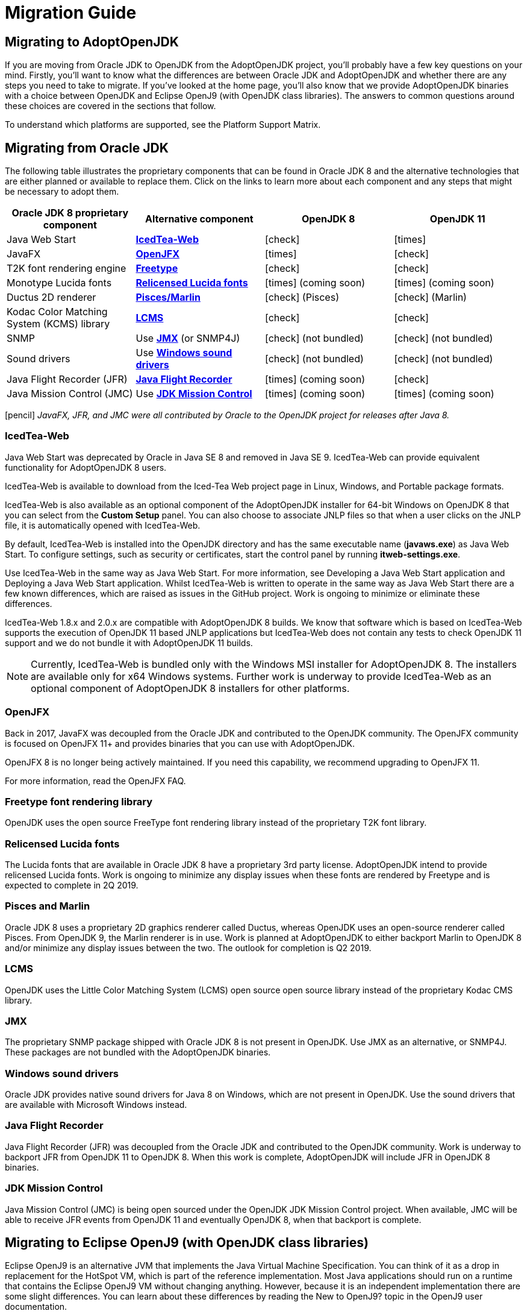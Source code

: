 = Migration Guide
:icons: font
:sectanchors: 
:url-repo: https://github.com/AdoptOpenJDK/website-adoptium-documentation

== Migrating to AdoptOpenJDK
If you are moving from Oracle JDK to OpenJDK from the AdoptOpenJDK project, you'll 
probably have a few key questions on your mind. Firstly, you'll want to know what the 
differences are between Oracle JDK and AdoptOpenJDK and whether there are any 
steps you need to take to migrate. If you've looked at the home page, you'll also know 
that we provide AdoptOpenJDK binaries with a choice between OpenJDK and Eclipse 
OpenJ9 (with OpenJDK class libraries). The answers to common questions around these 
choices are covered in the sections that follow.

To understand which platforms are supported, see the Platform Support Matrix.

== Migrating from Oracle JDK
The following table illustrates the proprietary components that can be found in Oracle JDK 8 
and the alternative technologies that are either planned or available to replace them. Click on 
the links to learn more about each component and any steps that might be necessary to adopt them.

|===
|Oracle JDK 8 proprietary component |Alternative component |OpenJDK 8 |OpenJDK 11

|Java Web Start	
|xref:IcedTea-Web[*IcedTea-Web*]
|icon:check[role=green]
|icon:times[role=red]

|JavaFX	
|xref:OpenJFX[*OpenJFX*]
|icon:times[role=red]
|icon:check[role=green]

|T2K font rendering engine
|xref:Freetype font rendering library[*Freetype*]
|icon:check[role=green]
|icon:check[role=green]

|Monotype Lucida fonts
|xref:Relicensed Lucida fonts[*Relicensed Lucida fonts*]
|icon:times[role=red] (coming soon)
|icon:times[role=red] (coming soon)

|Ductus 2D renderer	
|xref:Pisces and Marlin[*Pisces/Marlin*]
|icon:check[role=green] (Pisces)
|icon:check[role=green] (Marlin)

|Kodac Color Matching System (KCMS) library
|xref:LCMS[*LCMS*]
|icon:check[role=green]
|icon:check[role=green]

|SNMP
|Use xref:JMX[*JMX*] (or SNMP4J)
|icon:check[role=green] (not bundled)
|icon:check[role=green] (not bundled)

|Sound drivers	
|Use xref:Windows sound drivers[*Windows sound drivers*]
|icon:check[role=green] (not bundled)
|icon:check[role=green] (not bundled)

|Java Flight Recorder (JFR)
|xref:Java Flight Recorder[*Java Flight Recorder*]
|icon:times[role=red] (coming soon)
|icon:check[role=green]

|Java Mission Control (JMC)
|Use xref:JDK Mission Control[*JDK Mission Control*]
|icon:times[role=red] (coming soon)
|icon:times[role=red] (coming soon)
|===

icon:pencil[] _JavaFX, JFR, and JMC were all contributed by Oracle to the OpenJDK project for releases after Java 8._

=== IcedTea-Web

Java Web Start was deprecated by Oracle in Java SE 8 and removed in Java SE 9. IcedTea-Web can provide 
equivalent functionality for AdoptOpenJDK 8 users.

IcedTea-Web is available to download from the Iced-Tea Web project page in Linux, Windows, and Portable 
package formats.

IcedTea-Web is also available as an optional component of the AdoptOpenJDK installer for 64-bit Windows 
on OpenJDK 8 that you can select from the *Custom Setup* panel. You can also choose to associate JNLP files 
so that when a user clicks on the JNLP file, it is automatically opened with IcedTea-Web.

By default, IcedTea-Web is installed into the OpenJDK directory and has the same executable name (*javaws.exe*) 
as Java Web Start. To configure settings, such as security or certificates, start the control panel by running *itweb-settings.exe*.

Use IcedTea-Web in the same way as Java Web Start. For more information, see Developing a Java Web Start application and Deploying 
a Java Web Start application. Whilst IcedTea-Web is written to operate in the same way as Java Web Start there are a few known 
differences, which are raised as issues in the GitHub project. Work is ongoing to minimize or eliminate these differences.

IcedTea-Web 1.8.x and 2.0.x are compatible with AdoptOpenJDK 8 builds. We know that software which is based on IcedTea-Web supports 
the execution of OpenJDK 11 based JNLP applications but IcedTea-Web does not contain any tests to check OpenJDK 11 support and we do 
not bundle it with AdoptOpenJDK 11 builds.
[NOTE]
====
Currently, IcedTea-Web is bundled only with the Windows MSI installer for AdoptOpenJDK 8. The installers are available only for x64 
Windows systems. Further work is underway to provide IcedTea-Web as an optional component of AdoptOpenJDK 8 installers for other 
platforms.
====

=== OpenJFX

Back in 2017, JavaFX was decoupled from the Oracle JDK and contributed to the OpenJDK community. The OpenJFX community is focused on 
OpenJFX 11+ and provides binaries that you can use with AdoptOpenJDK.

OpenJFX 8 is no longer being actively maintained. If you need this capability, we recommend upgrading to OpenJFX 11.

For more information, read the OpenJFX FAQ.

=== Freetype font rendering library

OpenJDK uses the open source FreeType font rendering library instead of the proprietary T2K font library.

=== Relicensed Lucida fonts

The Lucida fonts that are available in Oracle JDK 8 have a proprietary 3rd party license. AdoptOpenJDK intend to provide relicensed Lucida 
fonts. Work is ongoing to minimize any display issues when these fonts are rendered by Freetype and is expected to complete in 2Q 2019.

=== Pisces and Marlin

Oracle JDK 8 uses a proprietary 2D graphics renderer called Ductus, whereas OpenJDK uses an open-source renderer called Pisces. From OpenJDK 9, 
the Marlin renderer is in use. Work is planned at AdoptOpenJDK to either backport Marlin to OpenJDK 8 and/or minimize any display issues between 
the two. The outlook for completion is Q2 2019.

=== LCMS

OpenJDK uses the Little Color Matching System (LCMS) open source open source library instead of the proprietary Kodac CMS library.

=== JMX

The proprietary SNMP package shipped with Oracle JDK 8 is not present in OpenJDK. Use JMX as an alternative, or SNMP4J. These packages are 
not bundled with the AdoptOpenJDK binaries.

=== Windows sound drivers

Oracle JDK provides native sound drivers for Java 8 on Windows, which are not present in OpenJDK. Use the sound drivers that are available 
with Microsoft Windows instead.

=== Java Flight Recorder

Java Flight Recorder (JFR) was decoupled from the Oracle JDK and contributed to the OpenJDK community. Work is underway to backport JFR from 
OpenJDK 11 to OpenJDK 8. When this work is complete, AdoptOpenJDK will include JFR in OpenJDK 8 binaries.

=== JDK Mission Control

Java Mission Control (JMC) is being open sourced under the OpenJDK JDK Mission Control project. When available, JMC will be able to receive 
JFR events from OpenJDK 11 and eventually OpenJDK 8, when that backport is complete.

== Migrating to Eclipse OpenJ9 (with OpenJDK class libraries)

Eclipse OpenJ9 is an alternative JVM that implements the Java Virtual Machine Specification. You can think of it as a drop in replacement 
for the HotSpot VM, which is part of the reference implementation. Most Java applications should run on a runtime that contains the Eclipse 
OpenJ9 VM without changing anything. However, because it is an independent implementation there are some slight differences. You can learn 
about these differences by reading the New to OpenJ9? topic in the OpenJ9 user documentation.

== More resources

Here are a few of the resources available to help you with migrating to AdoptOpenJDK:

* Ask questions directly by joining the AdoptOpenJDK Community Slack group.
* Learn more about the AdoptOpenJDK project, including build and test infrastructure, by reading the Technical Steering Committee documentation.
* For HotSpot VM documentation, see the HotSpot Runtime Overview.
* For OpenJ9 VM documentation, see the OpenJ9 user documentation.